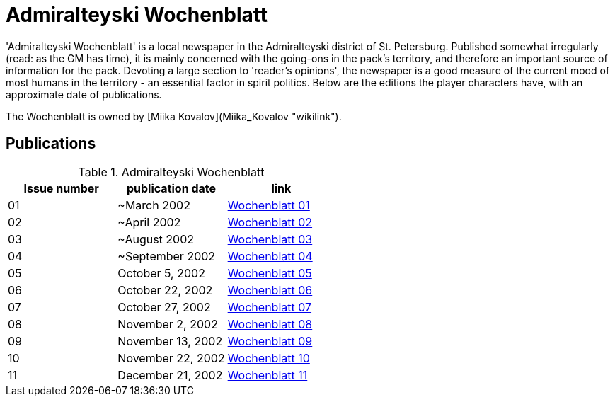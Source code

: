 :newspaperdir: {attachmentsdir}/newspapers

= Admiralteyski Wochenblatt

'Admiralteyski Wochenblatt' is a local newspaper in the Admiralteyski
district of St. Petersburg. Published somewhat irregularly (read: as the
GM has time), it is mainly concerned with the going-ons in the pack's
territory, and therefore an important source of information for the
pack. Devoting a large section to 'reader's opinions', the newspaper is
a good measure of the current mood of most humans in the territory - an
essential factor in spirit politics. Below are the editions the player
characters have, with an approximate date of publications.

The Wochenblatt is owned by [Miika Kovalov](Miika_Kovalov "wikilink").

== Publications

.Admiralteyski Wochenblatt
|===
|Issue number|publication date|link

|01
|~March 2002
|link:{newspaperdir}/Zeitung01.pdf[Wochenblatt 01]

|02
|~April 2002
|link:{newspaperdir}/Zeitung02.pdf[Wochenblatt 02]

|03
|~August 2002
|link:{newspaperdir}/Zeitung03.pdf[Wochenblatt 03]

|04
|~September 2002
|link:{newspaperdir}/Zeitung04.pdf[Wochenblatt 04]

|05
|October 5, 2002
|link:{newspaperdir}/Zeitung05.pdf[Wochenblatt 05]

|06
|October 22, 2002
|link:{newspaperdir}/Zeitung06.pdf[Wochenblatt 06]

|07
|October 27, 2002
|link:{newspaperdir}/Zeitung07.pdf[Wochenblatt 07]

|08
|November 2, 2002
|link:{newspaperdir}/Zeitung08.pdf[Wochenblatt 08]

|09
|November 13, 2002
|link:{newspaperdir}/Zeitung09.pdf[Wochenblatt 09]

|10
|November 22, 2002
|link:{newspaperdir}/Zeitung10.pdf[Wochenblatt 10]

|11
|December 21, 2002
|link:{newspaperdir}/Zeitung11.pdf[Wochenblatt 11]
|===
